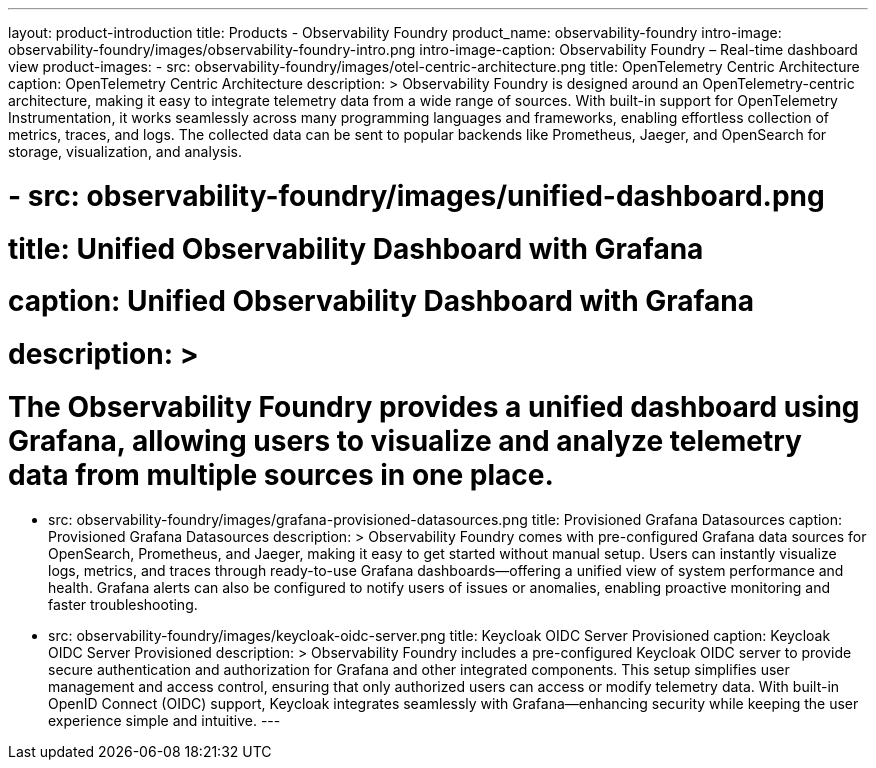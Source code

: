 ---
layout: product-introduction
title: Products - Observability Foundry
product_name: observability-foundry
intro-image: observability-foundry/images/observability-foundry-intro.png
intro-image-caption: Observability Foundry – Real-time dashboard view
product-images:
  - src: observability-foundry/images/otel-centric-architecture.png
    title: OpenTelemetry Centric Architecture
    caption: OpenTelemetry Centric Architecture
    description: >
        Observability Foundry is designed around an OpenTelemetry-centric architecture, making it easy to integrate telemetry data from a wide range of sources. With built-in support for OpenTelemetry Instrumentation, it works seamlessly across many programming languages and frameworks, enabling effortless collection of metrics, traces, and logs. The collected data can be sent to popular backends like Prometheus, Jaeger, and OpenSearch for storage, visualization, and analysis.


#  - src: observability-foundry/images/unified-dashboard.png
#    title: Unified Observability Dashboard with Grafana
#    caption: Unified Observability Dashboard with Grafana
#    description: >
#        The Observability Foundry provides a unified dashboard using Grafana, allowing users to visualize and analyze telemetry data from multiple sources in one place.
  - src: observability-foundry/images/grafana-provisioned-datasources.png
    title: Provisioned Grafana Datasources
    caption: Provisioned Grafana Datasources
    description: >
        Observability Foundry comes with pre-configured Grafana data sources for OpenSearch, Prometheus, and Jaeger, making it easy to get started without manual setup. Users can instantly visualize logs, metrics, and traces through ready-to-use Grafana dashboards—offering a unified view of system performance and health. Grafana alerts can also be configured to notify users of issues or anomalies, enabling proactive monitoring and faster troubleshooting.

  - src: observability-foundry/images/keycloak-oidc-server.png
    title: Keycloak OIDC Server Provisioned
    caption: Keycloak OIDC Server Provisioned
    description: >
        Observability Foundry includes a pre-configured Keycloak OIDC server to provide secure authentication and authorization for Grafana and other integrated components. This setup simplifies user management and access control, ensuring that only authorized users can access or modify telemetry data. With built-in OpenID Connect (OIDC) support, Keycloak integrates seamlessly with Grafana—enhancing security while keeping the user experience simple and intuitive.
---
